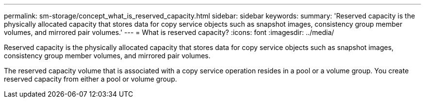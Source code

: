 ---
permalink: sm-storage/concept_what_is_reserved_capacity.html
sidebar: sidebar
keywords: 
summary: 'Reserved capacity is the physically allocated capacity that stores data for copy service objects such as snapshot images, consistency group member volumes, and mirrored pair volumes.'
---
= What is reserved capacity?
:icons: font
:imagesdir: ../media/

[.lead]
Reserved capacity is the physically allocated capacity that stores data for copy service objects such as snapshot images, consistency group member volumes, and mirrored pair volumes.

The reserved capacity volume that is associated with a copy service operation resides in a pool or a volume group. You create reserved capacity from either a pool or volume group.
